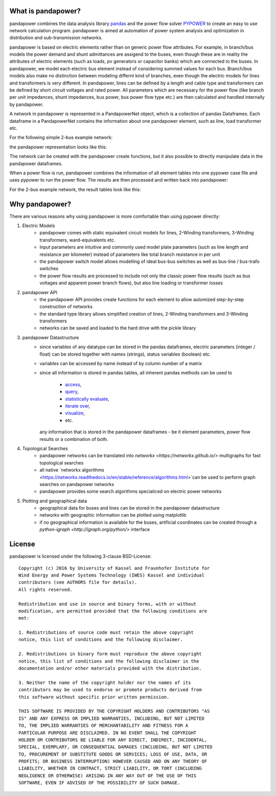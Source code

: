 ﻿What is pandapower?
=====================

pandapower combines the data analysis library `pandas <http://pandas.pydata.org/>`_ and the power flow solver `PYPOWER <https://pypi.python.org/pypi/PYPOWER>`_ to create an easy to use network calculation program.
pandapower is aimed at automation of power system analysis and optimization in distribution and sub-transmission networks.

pandapower is based on electric elements rather than on generic power flow attributes. For example, in branch/bus models the power demand and shunt admittances are assigend to the buses,
even though these are in reality the attributes of electric elements (such as loads, pv generators or capacitor banks) which are connected to the buses. In pandapower, we model each electric bus element instead of considering 
summed values for each bus. Branch/bus models also make no distinction between modeling differnt kind of branches, even though the electric models for lines and transformers is very different. In pandapower, lines can be defined 
by a length and cable type and transformers can be defined by short circuit voltages and rated power. All parameters which are necessary for the power flow (like branch per unit impedances, shunt impedances, bus power, bus power 
flow type etc.) are then calculated and handled internally by pandapower.

A network in pandapower is represented in a PandapowerNet object, which is a collection of pandas Dataframes.
Each dataframe in a PandapowerNet contains the information about one pandapower element, such as line, load transformer etc.

For the following simple 2-bus example network:

.. image:: /docs/pandapower/pics/2bus-system.png
		:width: 20em
		:alt: alternate Text
		:align: center 

the pandapower representation looks like this:

.. image:: /docs/pandapower/pics/pandapower_datastructure.png
		:width: 40em
		:alt: alternate Text
		:align: center

The network can be created with the pandapower create functions, but it also possible to directly manipulate data in the pandapower dataframes.

When a power flow is run, pandapower combines the information of all element tables into one pypower case file and uses pypower to run the power flow. The results are then processed and written back into pandapower:
        
.. image:: /docs/pandapower/pics/pandapower_power flow.png
		:width: 40em
		:alt: alternate Text
		:align: center

For the 2-bus example network, the result tables look like this:

.. image:: /docs/pandapower/pics/pandapower_results.png
		:width: 40em
		:alt: alternate Text
		:align: center

       
Why pandapower?
=====================

There are various reasons why using pandapower is more comfortable than using pypower directly:
   
1. Electric Models
    - pandapower comes with static equivalent circuit models for lines, 2-Winding transformers, 3-Winding transformers, ward-equivalents etc.
    - Input parameters are intuitive and commonly used model plate parameters (such as line length and resistance per kilometer) instead of parameters like total branch resistance in per unit
    - the pandapower switch model allows modelling of ideal bus-bus switches as well as bus-line / bus-trafo switches
    - the power flow results are processed to include not only the classic power flow results (such as bus voltages and apparent power branch flows), but also line loading or transformer losses

2. pandapower API
    - the pandapower API provides create functions for each element to allow automized step-by-step construction of networks
    - the standard type library allows simplified creation of lines, 2-Winding transformers and 3-Winding transformers
    - networks can be saved and loaded to the hard drive with the pickle library

3. pandapower Datastructure
    - since variables of any datatype can be stored in the pandas dataframes, electric parameters (integer / float) can be stored together with names (strings), status variables (boolean) etc.
    - variables can be accessed by name instead of by column number of a matrix
    - since all information is stored in pandas tables, all inherent pandas methods can be used to
    
        - `access <http://pandas.pydata.org/pandas-docs/stable/indexing.html>`_,
        - `query <http://pandas.pydata.org/pandas-docs/stable/indexing.html#boolean-indexing>`_,
        - `statistically evaluate <http://pandas.pydata.org/pandas-docs/version/0.17.1/api.html#api-dataframe-stats>`_,
        - `iterate over <http://pandas.pydata.org/pandas-docs/stable/basics.html#iteration>`_,
        - `visualize <http://pandas.pydata.org/pandas-docs/stable/visualization.html>`_,
        -  etc.
        
      any information that is stored in the pandapower dataframes - be it element parameters, power flow results or a combination of both.

4. Topological Searches
    - pandapower networks can be translated into `networkx <https://networkx.github.io/>` multigraphs for fast topological searches
    - all native `networkx algorithms <https://networkx.readthedocs.io/en/stable/reference/algorithms.html>`can be used to perform graph searches on pandapower networks
    - pandapower provides some search algorithms specialiced on electric power networks

5. Plotting and geographical data
    - geographical data for buses and lines can be stored in the pandapower datastructure
    - networks with geographic information can be plotted using matplotlib
    - if no geographical information is available for the buses, artificial coordinates can be created through a `python-igraph <http://igraph.org/python/>` interface
      
License
=========

.. highlight:: none

pandapower is licensed under the following 3-clause BSD-License: ::
    
    Copyright (c) 2016 by University of Kassel and Fraunhofer Institute for
    Wind Energy and Power Systems Technology (IWES) Kassel and individual
    contributors (see AUTHORS file for details).
    All rights reserved.

    Redistribution and use in source and binary forms, with or without
    modification, are permitted provided that the following conditions are
    met:

    1. Redistributions of source code must retain the above copyright
    notice, this list of conditions and the following disclaimer.

    2. Redistributions in binary form must reproduce the above copyright
    notice, this list of conditions and the following disclaimer in the
    documentation and/or other materials provided with the distribution.

    3. Neither the name of the copyright holder nor the names of its
    contributors may be used to endorse or promote products derived from
    this software without specific prior written permission.

    THIS SOFTWARE IS PROVIDED BY THE COPYRIGHT HOLDERS AND CONTRIBUTORS "AS
    IS" AND ANY EXPRESS OR IMPLIED WARRANTIES, INCLUDING, BUT NOT LIMITED
    TO, THE IMPLIED WARRANTIES OF MERCHANTABILITY AND FITNESS FOR A
    PARTICULAR PURPOSE ARE DISCLAIMED. IN NO EVENT SHALL THE COPYRIGHT
    HOLDER OR CONTRIBUTORS BE LIABLE FOR ANY DIRECT, INDIRECT, INCIDENTAL,
    SPECIAL, EXEMPLARY, OR CONSEQUENTIAL DAMAGES (INCLUDING, BUT NOT LIMITED
    TO, PROCUREMENT OF SUBSTITUTE GOODS OR SERVICES; LOSS OF USE, DATA, OR
    PROFITS; OR BUSINESS INTERRUPTION) HOWEVER CAUSED AND ON ANY THEORY OF
    LIABILITY, WHETHER IN CONTRACT, STRICT LIABILITY, OR TORT (INCLUDING
    NEGLIGENCE OR OTHERWISE) ARISING IN ANY WAY OUT OF THE USE OF THIS
    SOFTWARE, EVEN IF ADVISED OF THE POSSIBILITY OF SUCH DAMAGE.
    
.. highlight:: python

